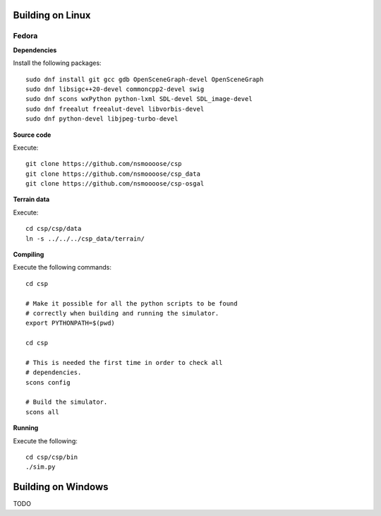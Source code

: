 Building on Linux
=================

Fedora
------

**Dependencies**

Install the following packages::

  sudo dnf install git gcc gdb OpenSceneGraph-devel OpenSceneGraph
  sudo dnf libsigc++20-devel commoncpp2-devel swig
  sudo dnf scons wxPython python-lxml SDL-devel SDL_image-devel
  sudo dnf freealut freealut-devel libvorbis-devel
  sudo dnf python-devel libjpeg-turbo-devel

**Source code**

Execute::

  git clone https://github.com/nsmoooose/csp
  git clone https://github.com/nsmoooose/csp_data
  git clone https://github.com/nsmoooose/csp-osgal

**Terrain data**

Execute::

  cd csp/csp/data
  ln -s ../../../csp_data/terrain/

**Compiling**

Execute the following commands::

  cd csp

  # Make it possible for all the python scripts to be found
  # correctly when building and running the simulator.
  export PYTHONPATH=$(pwd)

  cd csp

  # This is needed the first time in order to check all
  # dependencies.
  scons config

  # Build the simulator.
  scons all

**Running**

Execute the following::

  cd csp/csp/bin
  ./sim.py


Building on Windows
===================

TODO
